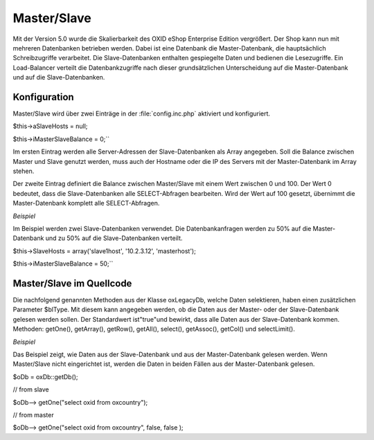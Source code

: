 ﻿Master/Slave
============
Mit der Version 5.0 wurde die Skalierbarkeit des OXID eShop Enterprise Edition vergrößert. Der Shop kann nun mit mehreren Datenbanken betrieben werden. Dabei ist eine Datenbank die Master-Datenbank, die hauptsächlich Schreibzugriffe verarbeitet. Die Slave-Datenbanken enthalten gespiegelte Daten und bedienen die Lesezugriffe. Ein Load-Balancer verteilt die Datenbankzugriffe nach dieser grundsätzlichen Unterscheidung auf die Master-Datenbank und auf die Slave-Datenbanken.

Konfiguration
-------------
Master/Slave wird über zwei Einträge in der :file:`config.inc.php` aktiviert und konfiguriert.

$this->aSlaveHosts = null;

$this->iMasterSlaveBalance = 0;``

Im ersten Eintrag werden alle Server-Adressen der Slave-Datenbanken als Array angegeben. Soll die Balance zwischen Master und Slave genutzt werden, muss auch der Hostname oder die IP des Servers mit der Master-Datenbank im Array stehen.

Der zweite Eintrag definiert die Balance zwischen Master/Slave mit einem Wert zwischen 0 und 100. Der Wert 0 bedeutet, dass die Slave-Datenbanken alle SELECT-Abfragen bearbeiten. Wird der Wert auf 100 gesetzt, übernimmt die Master-Datenbank komplett alle SELECT-Abfragen.

*Beispiel*

Im Beispiel werden zwei Slave-Datenbanken verwendet. Die Datenbankanfragen werden zu 50% auf die Master-Datenbank und zu 50% auf die Slave-Datenbanken verteilt.

$this->SlaveHosts = array('slave1host', '10.2.3.12', 'masterhost');

$this->iMasterSlaveBalance = 50;``

Master/Slave im Quellcode
-------------------------
Die nachfolgend genannten Methoden aus der Klasse oxLegacyDb, welche Daten selektieren, haben einen zusätzlichen Parameter $blType. Mit diesem kann angegeben werden, ob die Daten aus der Master- oder der Slave-Datenbank gelesen werden sollen. Der Standardwert ist\"true\"und bewirkt, dass alle Daten aus der Slave-Datenbank kommen. Methoden: getOne(), getArray(), getRow(), getAll(), select(), getAssoc(), getCol() und selectLimit().

*Beispiel*

Das Beispiel zeigt, wie Daten aus der Slave-Datenbank und aus der Master-Datenbank gelesen werden. Wenn Master/Slave nicht eingerichtet ist, werden die Daten in beiden Fällen aus der Master-Datenbank gelesen.

$oDb = oxDb::getDb();

// from slave

$oDb--> getOne(\"select oxid from oxcountry\");

// from master

$oDb--> getOne(\"select oxid from oxcountry\", false, false );

.. Intern: oxbaca, Status: